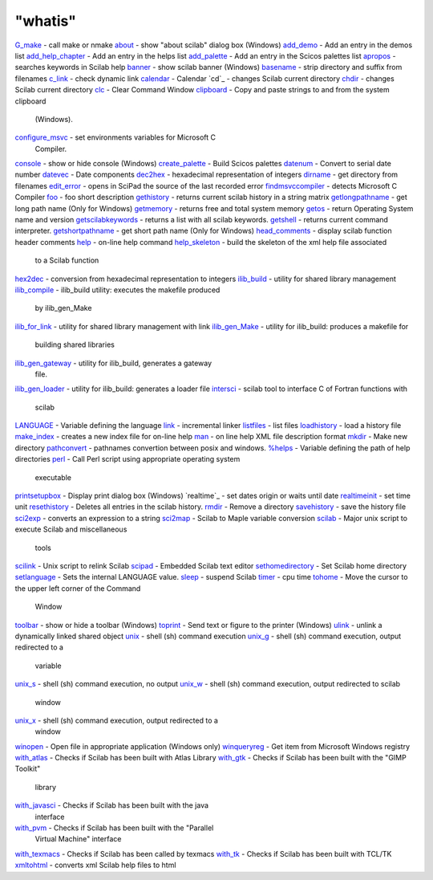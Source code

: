 ====
"whatis"
====


`G_make`_ - call make or nmake
`about`_ - show "about scilab" dialog box (Windows)
`add_demo`_ - Add an entry in the demos list
`add_help_chapter`_ - Add an entry in the helps list
`add_palette`_ - Add an entry in the Scicos palettes list
`apropos`_ - searches keywords in Scilab help
`banner`_ - show scilab banner (Windows)
`basename`_ - strip directory and suffix from filenames
`c_link`_ - check dynamic link
`calendar`_ - Calendar
`cd`_ - changes Scilab current directory
`chdir`_ - changes Scilab current directory
`clc`_ - Clear Command Window
`clipboard`_ - Copy and paste strings to and from the system clipboard
  (Windows).
`configure_msvc`_ - set environments variables for Microsoft C
  Compiler.
`console`_ - show or hide console (Windows)
`create_palette`_ - Build Scicos palettes
`datenum`_ - Convert to serial date number
`datevec`_ - Date components
`dec2hex`_ - hexadecimal representation of integers
`dirname`_ - get directory from filenames
`edit_error`_ - opens in SciPad the source of the last recorded error
`findmsvccompiler`_ - detects Microsoft C Compiler
`foo`_ - foo short description
`gethistory`_ - returns current scilab history in a string matrix
`getlongpathname`_ - get long path name (Only for Windows)
`getmemory`_ - returns free and total system memory
`getos`_ - return Operating System name and version
`getscilabkeywords`_ - returns a list with all scilab keywords.
`getshell`_ - returns current command interpreter.
`getshortpathname`_ - get short path name (Only for Windows)
`head_comments`_ - display scilab function header comments
`help`_ - on-line help command
`help_skeleton`_ - build the skeleton of the xml help file associated
  to a Scilab function
`hex2dec`_ - conversion from hexadecimal representation to integers
`ilib_build`_ - utility for shared library management
`ilib_compile`_ - ilib_build utility: executes the makefile produced
  by ilib_gen_Make
`ilib_for_link`_ - utility for shared library management with link
`ilib_gen_Make`_ - utility for ilib_build: produces a makefile for
  building shared libraries
`ilib_gen_gateway`_ - utility for ilib_build, generates a gateway
  file.
`ilib_gen_loader`_ - utility for ilib_build: generates a loader file
`intersci`_ - scilab tool to interface C of Fortran functions with
  scilab
`LANGUAGE`_ - Variable defining the language
`link`_ - incremental linker
`listfiles`_ - list files
`loadhistory`_ - load a history file
`make_index`_ - creates a new index file for on-line help
`man`_ - on line help XML file description format
`mkdir`_ - Make new directory
`pathconvert`_ - pathnames convertion between posix and windows.
`%helps`_ - Variable defining the path of help directories
`perl`_ - Call Perl script using appropriate operating system
  executable
`printsetupbox`_ - Display print dialog box (Windows)
`realtime`_ - set dates origin or waits until date
`realtimeinit`_ - set time unit
`resethistory`_ - Deletes all entries in the scilab history.
`rmdir`_ - Remove a directory
`savehistory`_ - save the history file
`sci2exp`_ - converts an expression to a string
`sci2map`_ - Scilab to Maple variable conversion
`scilab`_ - Major unix script to execute Scilab and miscellaneous
  tools
`scilink`_ - Unix script to relink Scilab
`scipad`_ - Embedded Scilab text editor
`sethomedirectory`_ - Set Scilab home directory
`setlanguage`_ - Sets the internal LANGUAGE value.
`sleep`_ - suspend Scilab
`timer`_ - cpu time
`tohome`_ - Move the cursor to the upper left corner of the Command
  Window
`toolbar`_ - show or hide a toolbar (Windows)
`toprint`_ - Send text or figure to the printer (Windows)
`ulink`_ - unlink a dynamically linked shared object
`unix`_ - shell (sh) command execution
`unix_g`_ - shell (sh) command execution, output redirected to a
  variable
`unix_s`_ - shell (sh) command execution, no output
`unix_w`_ - shell (sh) command execution, output redirected to scilab
  window
`unix_x`_ - shell (sh) command execution, output redirected to a
  window
`winopen`_ - Open file in appropriate application (Windows only)
`winqueryreg`_ - Get item from Microsoft Windows registry
`with_atlas`_ - Checks if Scilab has been built with Atlas Library
`with_gtk`_ - Checks if Scilab has been built with the "GIMP Toolkit"
  library
`with_javasci`_ - Checks if Scilab has been built with the java
  interface
`with_pvm`_ - Checks if Scilab has been built with the "Parallel
  Virtual Machine" interface
`with_texmacs`_ - Checks if Scilab has been called by texmacs
`with_tk`_ - Checks if Scilab has been built with TCL/TK
`xmltohtml`_ - converts xml Scilab help files to html


.. _calendar: ://./utilities/calendar.htm
.. _perl: ://./utilities/perl.htm
.. _tohome: ://./utilities/tohome.htm
.. _with_tk: ://./utilities/with_tk.htm
.. _sleep: ://./utilities/sleep.htm
.. _realtimeinit: ://./utilities/realtime.htm
.. _G_make: ://./utilities/G_make.htm
.. _xmltohtml: ://./utilities/xmltohtml.htm
.. _getmemory: ://./utilities/getmemory.htm
.. _dec2hex: ://./utilities/dec2hex.htm
.. _add_demo: ://./utilities/add_demo.htm
.. _mkdir: ://./utilities/mkdir.htm
.. _scipad: ://./utilities/scipad.htm
.. _help_skeleton: ://./utilities/help_skeleton.htm
.. _sci2map: ://./utilities/sci2map.htm
.. _datenum: ://./utilities/datenum.htm
.. _basename: ://./utilities/basename.htm
.. _resethistory: ://./utilities/resethistory.htm
.. _sethomedirectory: ://./utilities/sethomedirectory.htm
.. _pathconvert: ://./utilities/pathconvert.htm
.. _with_pvm: ://./utilities/with_pvm.htm
.. _%helps: ://./utilities/percenthelps.htm
.. _unix_x: ://./utilities/unix_x.htm
.. _setlanguage: ://./utilities/setlanguage.htm
.. _hex2dec: ://./utilities/hex2dec.htm
.. _with_gtk: ://./utilities/with_gtk.htm
.. _configure_msvc: ://./utilities/configure_msvc.htm
.. _getlongpathname: ://./utilities/getlongpathname.htm
.. _unix_g: ://./utilities/unix_g.htm
.. _head_comments: ://./utilities/head_comments.htm
.. _ilib_build: ://./utilities/ilib_build.htm
.. _unix_w: ://./utilities/unix_w.htm
.. _toprint: ://./utilities/toprint.htm
.. _scilab: ://./utilities/scilab.htm
.. _rmdir: ://./utilities/rmdir.htm
.. _loadhistory: ://./utilities/loadhistory.htm
.. _ilib_gen_Make: ://./utilities/ilib_gen_Make.htm
.. _getshortpathname: ://./utilities/getshortpathname.htm
.. _getos: ://./utilities/getos.htm
.. _ilib_for_link: ://./utilities/ilib_for_link.htm
.. _c_link: ://./utilities/c_link.htm
.. _man: ://./utilities/man.htm
.. _LANGUAGE: ://./utilities/language.htm
.. _getscilabkeywords: ://./utilities/getscilabkeywords.htm
.. _winqueryreg: ://./utilities/winqueryreg.htm
.. _create_palette: ://./utilities/create_palette.htm
.. _ilib_compile: ://./utilities/ilib_compile.htm
.. _with_atlas: ://./utilities/with_atlas.htm
.. _clc: ://./utilities/clc.htm
.. _gethistory: ://./utilities/gethistory.htm
.. _timer: ://./utilities/timer.htm
.. _make_index: ://./utilities/make_index.htm
.. _getshell: ://./utilities/getshell.htm
.. _add_palette: ://./utilities/add_palette.htm
.. _clipboard: ://./utilities/clipboard.htm
.. _unix: ://./utilities/unix.htm
.. _winopen: ://./utilities/winopen.htm
.. _sci2exp: ://./utilities/sci2exp.htm
.. _ilib_gen_gateway: ://./utilities/ilib_gen_gateway.htm
.. _with_javasci: ://./utilities/with_javasci.htm
.. _edit_error: ://./utilities/edit_error.htm
.. _apropos: ://./utilities/apropos.htm
.. _scilink: ://./utilities/scilink.htm
.. _ilib_gen_loader: ://./utilities/ilib_gen_loader.htm
.. _console: ://./utilities/console.htm
.. _unix_s: ://./utilities/unix_s.htm
.. _about: ://./utilities/about.htm
.. _help: ://./utilities/help.htm
.. _link: ://./utilities/link.htm
.. _findmsvccompiler: ://./utilities/findmsvccompiler.htm
.. _ulink: ://./utilities/ulink.htm
.. _dirname: ://./utilities/dirname.htm
.. _toolbar: ://./utilities/toolbar.htm
.. _banner: ://./utilities/banner.htm
.. _printsetupbox: ://./utilities/printsetupbox.htm
.. _with_texmacs: ://./utilities/with_texmacs.htm
.. _datevec: ://./utilities/datevec.htm
.. _intersci: ://./utilities/intersci.htm
.. _listfiles: ://./utilities/listfiles.htm
.. _foo: ://./utilities/foo.htm
.. _add_help_chapter: ://./utilities/add_help_chapter.htm
.. _savehistory: ://./utilities/savehistory.htm
.. _chdir: ://./utilities/chdir.htm


